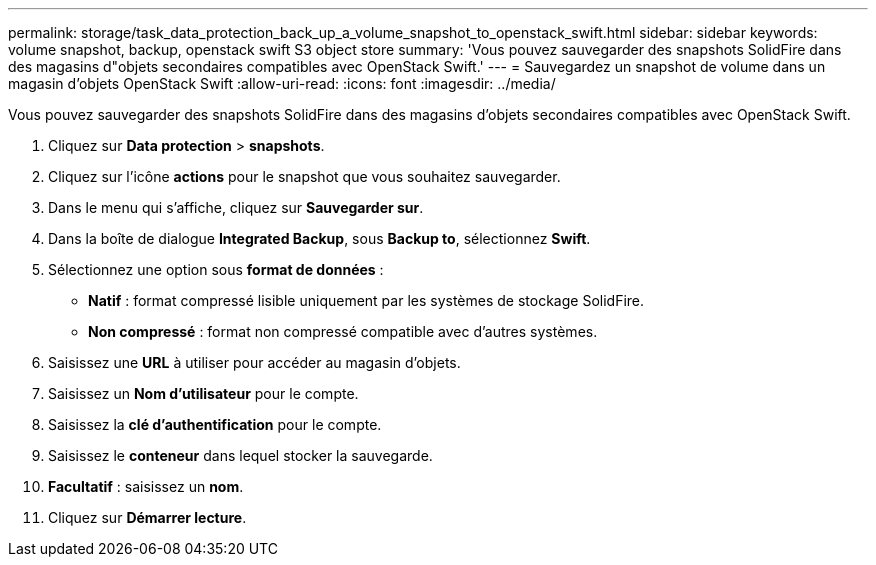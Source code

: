 ---
permalink: storage/task_data_protection_back_up_a_volume_snapshot_to_openstack_swift.html 
sidebar: sidebar 
keywords: volume snapshot, backup, openstack swift S3 object store 
summary: 'Vous pouvez sauvegarder des snapshots SolidFire dans des magasins d"objets secondaires compatibles avec OpenStack Swift.' 
---
= Sauvegardez un snapshot de volume dans un magasin d'objets OpenStack Swift
:allow-uri-read: 
:icons: font
:imagesdir: ../media/


[role="lead"]
Vous pouvez sauvegarder des snapshots SolidFire dans des magasins d'objets secondaires compatibles avec OpenStack Swift.

. Cliquez sur *Data protection* > *snapshots*.
. Cliquez sur l'icône *actions* pour le snapshot que vous souhaitez sauvegarder.
. Dans le menu qui s'affiche, cliquez sur *Sauvegarder sur*.
. Dans la boîte de dialogue *Integrated Backup*, sous *Backup to*, sélectionnez *Swift*.
. Sélectionnez une option sous *format de données* :
+
** *Natif* : format compressé lisible uniquement par les systèmes de stockage SolidFire.
** *Non compressé* : format non compressé compatible avec d'autres systèmes.


. Saisissez une *URL* à utiliser pour accéder au magasin d'objets.
. Saisissez un *Nom d'utilisateur* pour le compte.
. Saisissez la *clé d'authentification* pour le compte.
. Saisissez le *conteneur* dans lequel stocker la sauvegarde.
. *Facultatif* : saisissez un *nom*.
. Cliquez sur *Démarrer lecture*.

